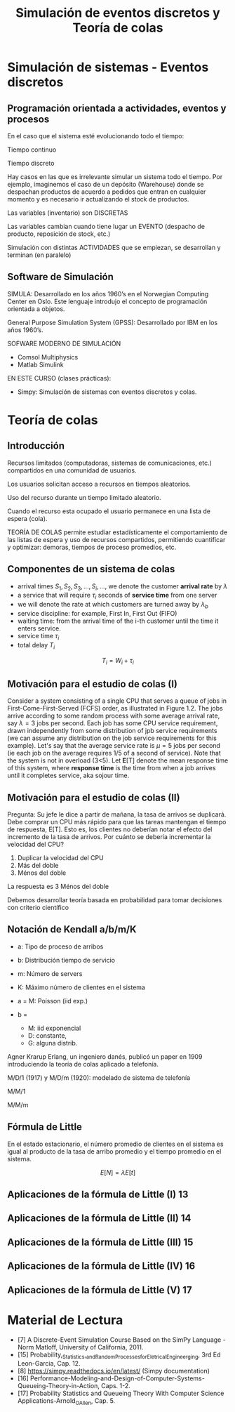 #+title:Simulación de eventos discretos y Teoría de colas

* Simulación de sistemas - Eventos discretos

** Programación orientada a actividades, eventos y procesos

En el caso que el sistema esté evolucionando todo el tiempo:

Tiempo continuo

Tiempo discreto

Hay casos en las que es irrelevante simular un sistema todo el tiempo. Por
ejemplo, imaginemos el caso de un depósito (Warehouse) donde se despachan
productos de acuerdo a pedidos que entran en cualquier momento y es necesario ir
actualizando el stock de productos.

Las variables (inventario) son DISCRETAS

Las variables cambian cuando tiene lugar un EVENTO (despacho de producto,
reposición de stock, etc.)

Simulación con distintas ACTIVIDADES que se empiezan, se desarrollan y terminan
(en paralelo)

** Software de Simulación

SIMULA: Desarrollado en los años 1960’s en el Norwegian Computing Center en Oslo. Este
lenguaje introdujo el concepto de programación orientada a objetos.

General Purpose Simulation System (GPSS): Desarrollado por IBM en los años 1960’s.

SOFWARE MODERNO DE SIMULACIÓN
- Comsol Multiphysics
- Matlab Simulink

EN ESTE CURSO (clases prácticas):
- Simpy: Simulación de sistemas con eventos discretos y colas.

* Teoría de colas
** Introducción

Recursos limitados (computadoras, sistemas de comunicaciones, etc.)  compartidos
en una comunidad de usuarios.

Los usuarios solicitan acceso a recursos en tiempos aleatorios.

Uso del recurso durante un tiempo limitado aleatorio.

Cuando el recurso esta ocupado el usuario permanece en una lista de espera
(cola).

TEORÍA DE COLAS permite estudiar estadísticamente el comportamiento de las
listas de espera y uso de recursos compartidos, permitiendo cuantificar y
optimizar: demoras, tiempos de proceso promedios, etc.

** Componentes de un sistema de colas
- arrival times $S_1, S_2, S_3, \dots, S_i,\dots$, we denote the customer *arrival rate* by $\lambda$
- a service that will require $\tau_i$ seconds of *service time* from one server
- we will denote the rate at which customers are turned away by $\lambda_b$
- service discipline: for example, First In, First Out (FIFO)
- waiting time: from the arrival time of the i-th customer until the time it enters service.
- service time $\tau_i$
- total delay $T_i$
$$T_i = W_i + \tau_i$$

** Motivación para el estudio de colas (I)

Consider a system consisting of a single CPU that serves a queue of jobs in
First-Come-First-Served (FCFS) order, as illustrated in Figure 1.2. The jobs
arrive according to some random process with some average arrival rate, say
$\lambda = 3$ jobs per second. Each job has some CPU service requirement, drawn
independently from some distribution of jpb service requirements (we can assume
any distribution on the job service requirements for this example). Let's say
that the average service rate is $\mu = 5$ jobs per second (ie each job on the
average requires 1/5 of a second of service). Note that the system is not in
overload (3<5). Let *E*[T] denote the mean response time of this system, where
*response time* is the time from when a job arrives until it completes service,
aka sojour time.


** Motivación para el estudio de colas (II)


Pregunta: Su jefe le dice a partir de mañana, la tasa de arrivos se
duplicará. Debe comprar un CPU más rápido para que las tareas mantengan el
tiempo de respuesta, E[T]. Esto es, los clientes no deberían notar el efecto del
incremento de la tasa de arrivos. Por cuánto se debería incrementar la velocidad
del CPU?
1. Duplicar la velocidad del CPU
2. Más del doble
3. Ménos del doble

La respuesta es 3 Ménos del doble

Debemos desarrollar teoría basada en probabilidad para tomar decisiones con
criterio científico

** Notación de Kendall a/b/m/K
- a: Tipo de proceso de arribos
- b: Distribución tiempo de servicio
- m: Número de servers
- K: Máximo número de clientes en el sistema

- a = M: Poisson (iid exp.)
- b =
  - M: iid exponencial
  - D: constante,
  - G: alguna distrib.

Agner Krarup Erlang, un ingeniero danés, publicó un paper en 1909 introduciendo
la teoría de colas aplicado a telefonía.

M/D/1 (1917) y M/D/m (1920): modelado de sistema de telefonía

M/M/1


M/M/m

** Fórmula de Little
En el estado estacionario, el número promedio de clientes en el sistema es igual
al producto de la tasa de arribo promedio y el tiempo promedio en el sistema.

$$E[N] = \lambda E[t]$$


** Aplicaciones de la fórmula de Little (I) 13
** Aplicaciones de la fórmula de Little (II) 14
** Aplicaciones de la fórmula de Little (III) 15
** Aplicaciones de la fórmula de Little (IV) 16
** Aplicaciones de la fórmula de Little (V) 17

* Material de Lectura
- [7] A Discrete-Event Simulation Course Based on the SimPy Language - Norm
  Matloff, University of California, 2011.
- [15] Probability,_Statistics,_and_Random_Processes_for_Eletrical_Engineerging,
  3rd Ed Leon-Garcia, Cap. 12.
- [8] https://simpy.readthedocs.io/en/latest/ (Simpy documentation)
- [16]
  Performance-Modeling-and-Design-of-Computer-Systems-Queueing-Theory-in-Action,
  Caps. 1-2.
- [17] Probability Statistics and Queueing Theory With Computer Science
  Applications-Arnold_O_Allen, Cap. 5.
